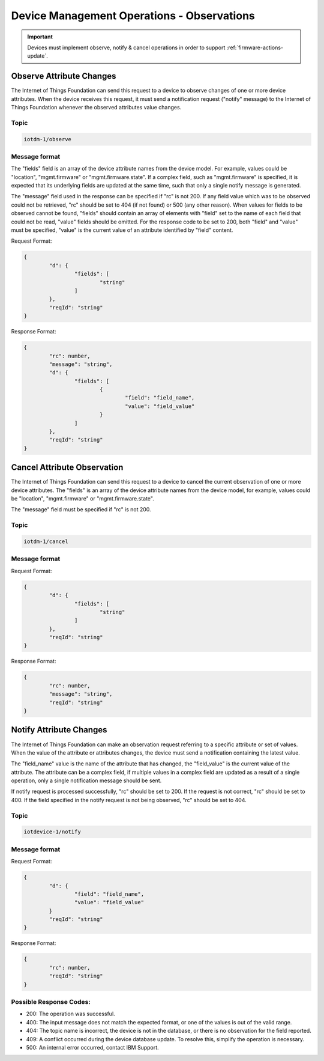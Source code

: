 ===============================================================================
Device Management Operations - Observations
===============================================================================

.. important:: Devices must implement observe, notify & cancel operations in order to support :ref:`firmware-actions-update`.

.. _observations-observe:

Observe Attribute Changes
-------------------------

The Internet of Things Foundation can send this request to a device to observe changes of one or more device attributes. When the device receives this request, it must send a notification request ("notify" message) to the Internet of Things Foundation whenever the observed attributes value changes.

Topic
~~~~~~

.. code:: 

	iotdm-1/observe

Message format
~~~~~~~~~~~~~~~

The "fields" field is an array of the device attribute names from the device model. For example, values could be "location", "mgmt.firmware" or "mgmt.firmware.state". If a complex field, such as "mgmt.firmware" is specified, it is expected that its underlying fields are updated at the same time, such that only a single notify message is generated.

The "message" field used in the response can be specified if "rc" is not 200. If any field value which was to be observed could not be retrieved, "rc" should be set to 404 (if not found) or 500 (any other reason). When values for fields to be observed cannot be found, "fields" should contain an array of elements with "field" set to the name of each field that could not be read, "value" fields should be omitted. For the response code to be set to 200, both "field" and "value" must be specified, "value" is the current value of an attribute identified by "field" content.

Request Format:

.. code::

	{
		"d": {
			"fields": [
				"string"
			]
		},
		"reqId": "string"
	}

Response Format:

.. code::

	{
		"rc": number,
		"message": "string",
		"d": {
			"fields": [
				{ 
					"field": "field_name",
					"value": "field_value"
				}
			]
		},
		"reqId": "string"  
	}


.. _observations-cancel:

Cancel Attribute Observation
----------------------------

The Internet of Things Foundation can send this request to a device to cancel the current observation of one or more device attributes. The "fields" is an array of the device attribute names from the device model, for example, values could be "location", "mgmt.firmware" or "mgmt.firmware.state".

The "message" field must be specified if "rc" is not 200.

Topic
~~~~~~

.. code::

	iotdm-1/cancel


Message format
~~~~~~~~~~~~~~~~

Request Format:

.. code::

	{
		"d": {
			"fields": [
				"string"
			]
		},
		"reqId": "string"
	}

Response Format:

.. code:: 

	{
		"rc": number,
		"message": "string",
		"reqId": "string"  
	}


.. _observations-notify:

Notify Attribute Changes
------------------------

The Internet of Things Foundation can make an observation request referring to a specific attribute or set of values. When the value of the attribute or attributes changes, the device must send a notification containing the latest value.

The "field_name" value is the name of the attribute that has changed, the "field_value" is the current value of the attribute. The attribute can be a complex field, if multiple values in a complex field are updated as a result of a single operation, only a single notification message should be sent.

If notify request is processed successfully, "rc" should be set to 200. If the request is not correct, "rc" should be set to 400. If the field specified in the notify request is not being observed, "rc" should be set to 404.


Topic
~~~~~~

.. code::

	iotdevice-1/notify
	
Message format
~~~~~~~~~~~~~~~

Request Format:

.. code::

	{
		"d": {
			"field": "field_name",
			"value": "field_value"
		}
		"reqId": "string"
	}
	
Response Format:

.. code::

	{
		"rc": number,
		"reqId": "string"
	}

Possible Response Codes:
~~~~~~~~~~~~~~~~~~~~~~~~

- 200: The operation was successful.
- 400: The input message does not match the expected format, or one of the values is out of the valid range.
- 404: The topic name is incorrect, the device is not in the database, or there is no observation for the field reported.
- 409: A conflict occurred during the device database update. To resolve this, simplify the operation is necessary.
- 500: An internal error occurred, contact IBM Support.
